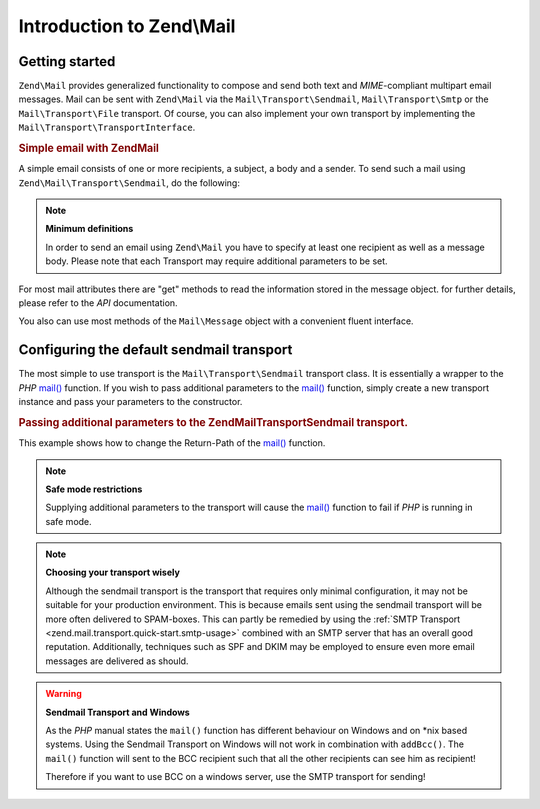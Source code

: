 .. _zend.mail.introduction:

Introduction to Zend\\Mail
==========================

.. _zend.mail.introduction.getting-started:

Getting started
---------------

``Zend\Mail`` provides generalized functionality to compose and send both text and *MIME*-compliant multipart
email messages. Mail can be sent with ``Zend\Mail`` via the ``Mail\Transport\Sendmail``,
``Mail\Transport\Smtp`` or the ``Mail\Transport\File`` transport. Of course, you can also implement
your own transport by implementing the ``Mail\Transport\TransportInterface``.

.. _zend.mail.introduction.example-1:

.. rubric:: Simple email with Zend\Mail

A simple email consists of one or more recipients, a subject, a body and a sender. To send such a mail using
``Zend\Mail\Transport\Sendmail``, do the following:

.. code-block:: php
   :linenos:

   use Zend\Mail;
   
   $mail = new Mail\Message();
   $mail->setBody('This is the text of the email.');
   $mail->setFrom('Freeaqingme@example.org', 'Sender\'s name');
   $mail->addTo('Matthew@example.com', 'Name o. recipient');
   $mail->setSubject('TestSubject');
   
   $transport = new Mail\Transport\Sendmail();
   $transport->send($mail);

.. note::

   **Minimum definitions**

   In order to send an email using ``Zend\Mail`` you have to specify at least one recipient as well as a message body.
   Please note that each Transport may require additional parameters to be set.

For most mail attributes there are "get" methods to read the information stored in the message object. for further
details, please refer to the *API* documentation.

You also can use most methods of the ``Mail\Message`` object with a convenient fluent interface.

.. code-block:: php
   :linenos:

   use Zend\Mail;
   
   $mail = new Mail\Message();
   $mail->setBody('This is the text of the mail.')
        ->setFrom('somebody@example.com', 'Some Sender')
        ->addTo('somebody_else@example.com', 'Some Recipient')
        ->setSubject('TestSubject');

.. _zend.mail.introduction.sendmail:

Configuring the default sendmail transport
------------------------------------------

The most simple to use transport is the ``Mail\Transport\Sendmail`` transport class. It is essentially a wrapper
to the *PHP* `mail()`_ function. If you wish to pass additional parameters to the `mail()`_ function, simply create
a new transport instance and pass your parameters to the constructor.

.. _zend.mail.introduction.sendmail.example-1:

.. rubric:: Passing additional parameters to the Zend\Mail\Transport\Sendmail transport.

This example shows how to change the Return-Path of the `mail()`_ function.

.. code-block:: php
   :linenos:

   use Zend\Mail;
   
   $mail = new Mail\Message();
   $mail->setBody('This is the text of the email.');
   $mail->setFrom('Freeaqingme@example.org', 'Dolf');
   $mail->addTo('matthew@example.com', 'Matthew');
   $mail->setSubject('TestSubject');
   
   $transport = new Mail\Transport\Sendmail('-freturn_to_me@example.com');
   $transport->send($mail);
   
.. note::

   **Safe mode restrictions**

   Supplying additional parameters to the transport will cause the `mail()`_ 
   function to fail if *PHP* is running in safe mode.

.. note::

   **Choosing your transport wisely**
   
   Although the sendmail transport is the transport that requires only minimal
   configuration, it may not be suitable for your production environment. This
   is because emails sent using the sendmail transport will be more often delivered
   to SPAM-boxes. This can partly be remedied by using the 
   :ref:`SMTP Transport <zend.mail.transport.quick-start.smtp-usage>` combined
   with an SMTP server that has an overall good reputation. Additionally, techniques
   such as SPF and DKIM may be employed to ensure even more email messages are
   delivered as should.

.. warning::

   **Sendmail Transport and Windows**

   As the *PHP* manual states the ``mail()`` function has different behaviour on Windows and on \*nix based
   systems. Using the Sendmail Transport on Windows will not work in combination with ``addBcc()``. The ``mail()``
   function will sent to the BCC recipient such that all the other recipients can see him as recipient!

   Therefore if you want to use BCC on a windows server, use the SMTP transport for sending!


.. _`mail()`: http://php.net/mail

